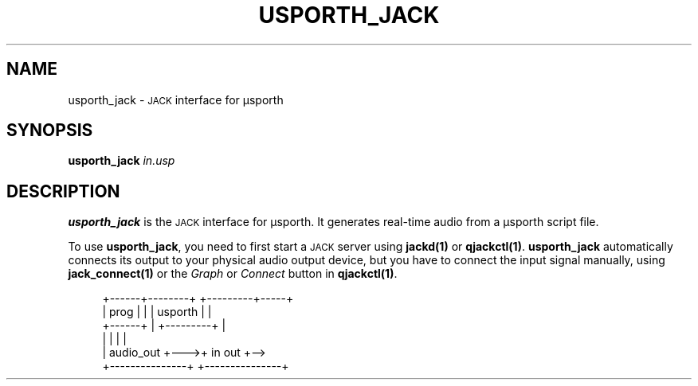 .TH USPORTH_JACK 1
.SH NAME
usporth_jack \-
.SM JACK
interface for μsporth
.
.SH SYNOPSIS
.B usporth_jack
.I in.usp
.
.SH DESCRIPTION
.B usporth_jack
is the
.SM JACK
interface for μsporth.
It generates real-time audio from a μsporth script file.
.
.PP
To use
.BR usporth_jack ,
you need to first start a
.SM JACK
server using
.B jackd(1)
or
.BR qjackctl(1) .
.B usporth_jack
automatically connects its output to your physical audio
output device, but you have to connect the input signal
manually, using
.B jack_connect(1)
or
the
.I Graph
or
.I Connect
button in
.BR qjackctl(1) .
.PP
.in +4n
.EX
+------+--------+    +---------+-----+
| prog |        |    | usporth |     |
+------+        |    +---------+     |
|               |    |               |
|     audio_out +--->+ in        out +-->
+---------------+    +---------------+
.EE
.in
.PP
